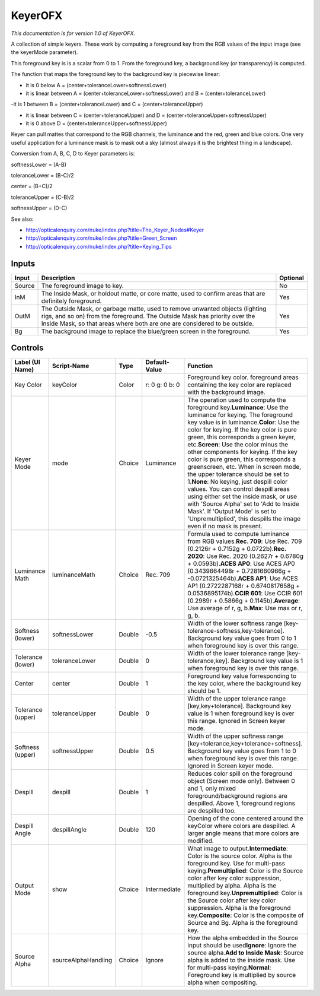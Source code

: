 .. _net.sf.openfx.KeyerPlugin:

KeyerOFX
========

.. figure:: net.sf.openfx.KeyerPlugin.png
   :alt: 

*This documentation is for version 1.0 of KeyerOFX.*

A collection of simple keyers. These work by computing a foreground key from the RGB values of the input image (see the keyerMode parameter).

This foreground key is is a scalar from 0 to 1. From the foreground key, a background key (or transparency) is computed.

The function that maps the foreground key to the background key is piecewise linear:

-  it is 0 below A = (center+toleranceLower+softnessLower)

-  it is linear between A = (center+toleranceLower+softnessLower) and B = (center+toleranceLower)

-it is 1 between B = (center+toleranceLower) and C = (center+toleranceUpper)

-  it is linear between C = (center+toleranceUpper) and D = (center+toleranceUpper+softnessUpper)

-  it is 0 above D = (center+toleranceUpper+softnessUpper)

Keyer can pull mattes that correspond to the RGB channels, the luminance and the red, green and blue colors. One very useful application for a luminance mask is to mask out a sky (almost always it is the brightest thing in a landscape).

Conversion from A, B, C, D to Keyer parameters is:

softnessLower = (A-B)

toleranceLower = (B-C)/2

center = (B+C)/2

toleranceUpper = (C-B)/2

softnessUpper = (D-C)

See also:

-  http://opticalenquiry.com/nuke/index.php?title=The\_Keyer\_Nodes#Keyer

-  http://opticalenquiry.com/nuke/index.php?title=Green\_Screen

-  http://opticalenquiry.com/nuke/index.php?title=Keying\_Tips

Inputs
------

+----------+------------------------------------------------------------------------------------------------------------------------------------------------------------------------------------------------------------------------------------------+------------+
| Input    | Description                                                                                                                                                                                                                              | Optional   |
+==========+==========================================================================================================================================================================================================================================+============+
| Source   | The foreground image to key.                                                                                                                                                                                                             | No         |
+----------+------------------------------------------------------------------------------------------------------------------------------------------------------------------------------------------------------------------------------------------+------------+
| InM      | The Inside Mask, or holdout matte, or core matte, used to confirm areas that are definitely foreground.                                                                                                                                  | Yes        |
+----------+------------------------------------------------------------------------------------------------------------------------------------------------------------------------------------------------------------------------------------------+------------+
| OutM     | The Outside Mask, or garbage matte, used to remove unwanted objects (lighting rigs, and so on) from the foreground. The Outside Mask has priority over the Inside Mask, so that areas where both are one are considered to be outside.   | Yes        |
+----------+------------------------------------------------------------------------------------------------------------------------------------------------------------------------------------------------------------------------------------------+------------+
| Bg       | The background image to replace the blue/green screen in the foreground.                                                                                                                                                                 | Yes        |
+----------+------------------------------------------------------------------------------------------------------------------------------------------------------------------------------------------------------------------------------------------+------------+

Controls
--------

+---------------------+-----------------------+----------+------------------+---------------------------------------------------------------------------------------------------------------------------------------------------------------------------------------------------------------------------------------------------------------------------------------------------------------------------------------------------------------------------------------------------------------------------------------------------------------------------------------------------------------------------------------------------------------------------------------------------------------------------------------------------------------------------------------------------------------------------------------+
| Label (UI Name)     | Script-Name           | Type     | Default-Value    | Function                                                                                                                                                                                                                                                                                                                                                                                                                                                                                                                                                                                                                                                                                                                              |
+=====================+=======================+==========+==================+=======================================================================================================================================================================================================================================================================================================================================================================================================================================================================================================================================================================================================================================================================================================================================+
| Key Color           | keyColor              | Color    | r: 0 g: 0 b: 0   | Foreground key color. foreground areas containing the key color are replaced with the background image.                                                                                                                                                                                                                                                                                                                                                                                                                                                                                                                                                                                                                               |
+---------------------+-----------------------+----------+------------------+---------------------------------------------------------------------------------------------------------------------------------------------------------------------------------------------------------------------------------------------------------------------------------------------------------------------------------------------------------------------------------------------------------------------------------------------------------------------------------------------------------------------------------------------------------------------------------------------------------------------------------------------------------------------------------------------------------------------------------------+
| Keyer Mode          | mode                  | Choice   | Luminance        | The operation used to compute the foreground key.\ **Luminance**: Use the luminance for keying. The foreground key value is in luminance.\ **Color**: Use the color for keying. If the key color is pure green, this corresponds a green keyer, etc.\ **Screen**: Use the color minus the other components for keying. If the key color is pure green, this corresponds a greenscreen, etc. When in screen mode, the upper tolerance should be set to 1.\ **None**: No keying, just despill color values. You can control despill areas using either set the inside mask, or use with 'Source Alpha' set to 'Add to Inside Mask'. If 'Output Mode' is set to 'Unpremultiplied', this despills the image even if no mask is present.   |
+---------------------+-----------------------+----------+------------------+---------------------------------------------------------------------------------------------------------------------------------------------------------------------------------------------------------------------------------------------------------------------------------------------------------------------------------------------------------------------------------------------------------------------------------------------------------------------------------------------------------------------------------------------------------------------------------------------------------------------------------------------------------------------------------------------------------------------------------------+
| Luminance Math      | luminanceMath         | Choice   | Rec. 709         | Formula used to compute luminance from RGB values.\ **Rec. 709**: Use Rec. 709 (0.2126r + 0.7152g + 0.0722b).\ **Rec. 2020**: Use Rec. 2020 (0.2627r + 0.6780g + 0.0593b).\ **ACES AP0**: Use ACES AP0 (0.3439664498r + 0.7281660966g + -0.0721325464b).\ **ACES AP1**: Use ACES AP1 (0.2722287168r + 0.6740817658g + 0.0536895174b).\ **CCIR 601**: Use CCIR 601 (0.2989r + 0.5866g + 0.1145b).\ **Average**: Use average of r, g, b.\ **Max**: Use max or r, g, b.                                                                                                                                                                                                                                                                  |
+---------------------+-----------------------+----------+------------------+---------------------------------------------------------------------------------------------------------------------------------------------------------------------------------------------------------------------------------------------------------------------------------------------------------------------------------------------------------------------------------------------------------------------------------------------------------------------------------------------------------------------------------------------------------------------------------------------------------------------------------------------------------------------------------------------------------------------------------------+
| Softness (lower)    | softnessLower         | Double   | -0.5             | Width of the lower softness range [key-tolerance-softness,key-tolerance]. Background key value goes from 0 to 1 when foreground key is over this range.                                                                                                                                                                                                                                                                                                                                                                                                                                                                                                                                                                               |
+---------------------+-----------------------+----------+------------------+---------------------------------------------------------------------------------------------------------------------------------------------------------------------------------------------------------------------------------------------------------------------------------------------------------------------------------------------------------------------------------------------------------------------------------------------------------------------------------------------------------------------------------------------------------------------------------------------------------------------------------------------------------------------------------------------------------------------------------------+
| Tolerance (lower)   | toleranceLower        | Double   | 0                | Width of the lower tolerance range [key-tolerance,key]. Background key value is 1 when foreground key is over this range.                                                                                                                                                                                                                                                                                                                                                                                                                                                                                                                                                                                                             |
+---------------------+-----------------------+----------+------------------+---------------------------------------------------------------------------------------------------------------------------------------------------------------------------------------------------------------------------------------------------------------------------------------------------------------------------------------------------------------------------------------------------------------------------------------------------------------------------------------------------------------------------------------------------------------------------------------------------------------------------------------------------------------------------------------------------------------------------------------+
| Center              | center                | Double   | 1                | Foreground key value forresponding to the key color, where the background key should be 1.                                                                                                                                                                                                                                                                                                                                                                                                                                                                                                                                                                                                                                            |
+---------------------+-----------------------+----------+------------------+---------------------------------------------------------------------------------------------------------------------------------------------------------------------------------------------------------------------------------------------------------------------------------------------------------------------------------------------------------------------------------------------------------------------------------------------------------------------------------------------------------------------------------------------------------------------------------------------------------------------------------------------------------------------------------------------------------------------------------------+
| Tolerance (upper)   | toleranceUpper        | Double   | 0                | Width of the upper tolerance range [key,key+tolerance]. Background key value is 1 when foreground key is over this range. Ignored in Screen keyer mode.                                                                                                                                                                                                                                                                                                                                                                                                                                                                                                                                                                               |
+---------------------+-----------------------+----------+------------------+---------------------------------------------------------------------------------------------------------------------------------------------------------------------------------------------------------------------------------------------------------------------------------------------------------------------------------------------------------------------------------------------------------------------------------------------------------------------------------------------------------------------------------------------------------------------------------------------------------------------------------------------------------------------------------------------------------------------------------------+
| Softness (upper)    | softnessUpper         | Double   | 0.5              | Width of the upper softness range [key+tolerance,key+tolerance+softness]. Background key value goes from 1 to 0 when foreground key is over this range. Ignored in Screen keyer mode.                                                                                                                                                                                                                                                                                                                                                                                                                                                                                                                                                 |
+---------------------+-----------------------+----------+------------------+---------------------------------------------------------------------------------------------------------------------------------------------------------------------------------------------------------------------------------------------------------------------------------------------------------------------------------------------------------------------------------------------------------------------------------------------------------------------------------------------------------------------------------------------------------------------------------------------------------------------------------------------------------------------------------------------------------------------------------------+
| Despill             | despill               | Double   | 1                | Reduces color spill on the foreground object (Screen mode only). Between 0 and 1, only mixed foreground/background regions are despilled. Above 1, foreground regions are despilled too.                                                                                                                                                                                                                                                                                                                                                                                                                                                                                                                                              |
+---------------------+-----------------------+----------+------------------+---------------------------------------------------------------------------------------------------------------------------------------------------------------------------------------------------------------------------------------------------------------------------------------------------------------------------------------------------------------------------------------------------------------------------------------------------------------------------------------------------------------------------------------------------------------------------------------------------------------------------------------------------------------------------------------------------------------------------------------+
| Despill Angle       | despillAngle          | Double   | 120              | Opening of the cone centered around the keyColor where colors are despilled. A larger angle means that more colors are modified.                                                                                                                                                                                                                                                                                                                                                                                                                                                                                                                                                                                                      |
+---------------------+-----------------------+----------+------------------+---------------------------------------------------------------------------------------------------------------------------------------------------------------------------------------------------------------------------------------------------------------------------------------------------------------------------------------------------------------------------------------------------------------------------------------------------------------------------------------------------------------------------------------------------------------------------------------------------------------------------------------------------------------------------------------------------------------------------------------+
| Output Mode         | show                  | Choice   | Intermediate     | What image to output.\ **Intermediate**: Color is the source color. Alpha is the foreground key. Use for multi-pass keying.\ **Premultiplied**: Color is the Source color after key color suppression, multiplied by alpha. Alpha is the foreground key.\ **Unpremultiplied**: Color is the Source color after key color suppression. Alpha is the foreground key.\ **Composite**: Color is the composite of Source and Bg. Alpha is the foreground key.                                                                                                                                                                                                                                                                              |
+---------------------+-----------------------+----------+------------------+---------------------------------------------------------------------------------------------------------------------------------------------------------------------------------------------------------------------------------------------------------------------------------------------------------------------------------------------------------------------------------------------------------------------------------------------------------------------------------------------------------------------------------------------------------------------------------------------------------------------------------------------------------------------------------------------------------------------------------------+
| Source Alpha        | sourceAlphaHandling   | Choice   | Ignore           | How the alpha embedded in the Source input should be used\ **Ignore**: Ignore the source alpha.\ **Add to Inside Mask**: Source alpha is added to the inside mask. Use for multi-pass keying.\ **Normal**: Foreground key is multiplied by source alpha when compositing.                                                                                                                                                                                                                                                                                                                                                                                                                                                             |
+---------------------+-----------------------+----------+------------------+---------------------------------------------------------------------------------------------------------------------------------------------------------------------------------------------------------------------------------------------------------------------------------------------------------------------------------------------------------------------------------------------------------------------------------------------------------------------------------------------------------------------------------------------------------------------------------------------------------------------------------------------------------------------------------------------------------------------------------------+
